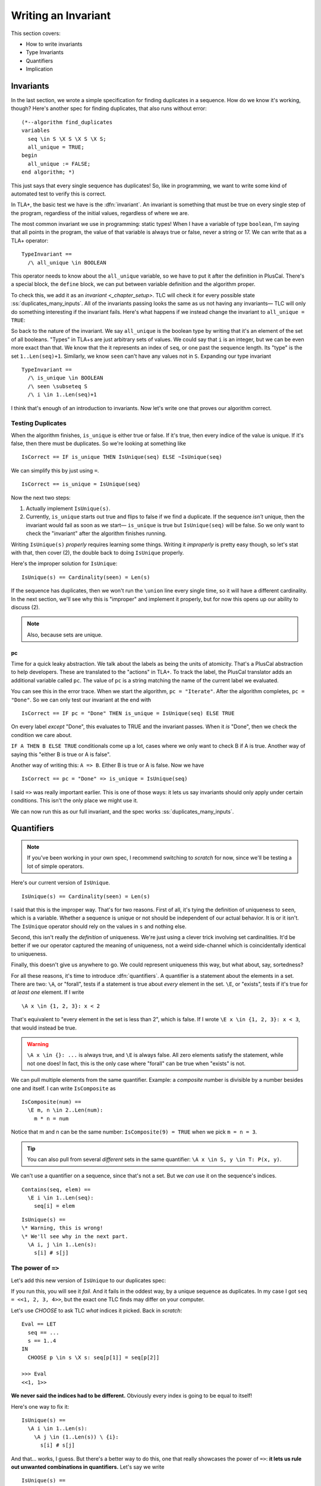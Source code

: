.. _chapter_invariants:

++++++++++++++++++++++++
Writing an Invariant
++++++++++++++++++++++++

This section covers:

* How to write invariants
* Type Invariants
* Quantifiers
* Implication


Invariants
=============



In the last section, we wrote a simple specification for finding duplicates in a sequence. How do we know it's working, though? Here's another spec for finding duplicates, that also runs without error:

::

  (*--algorithm find_duplicates
  variables
    seq \in S \X S \X S \X S;
    all_unique = TRUE;
  begin
    all_unique := FALSE;
  end algorithm; *)


This just says that every single sequence has duplicates! So, like in programming, we want to write some kind of automated test to verify this is correct.

In TLA+, the basic test we have is the :dfn:`invariant`. An invariant is something that must be true on every single step of the program, regardless of the initial values, regardless of where we are. 

The most common invariant we use in programming: static types! When I have a variable of type ``boolean``, I'm saying that all points in the program, the value of that variable is always true or false, never a string or 17. We can write that as a TLA+ operator:

::

  TypeInvariant ==
    /\ all_unique \in BOOLEAN


.. index:: define
  :name: define

This operator needs to know about the ``all_unique`` variable, so we have to put it after the definition in PlusCal. There's a special block, the ``define`` block, we can put between variable definition and the algorithm proper.

.. todo:: spec

To check this, we add it as an `invariant <_chapter_setup>`. TLC will check it for every possible state :ss:`duplicates_many_inputs`. All of the invariants passing looks the same as us not having any invariants— TLC will only do something interesting if the invariant fails. Here's what happens if we instead change the invariant to ``all_unique = TRUE``:

.. todo:: img

.. todo:: talk about the error trace

  There's a little more we can do with the error trace, see here.


So back to the nature of the invariant. We say ``all_unique`` is the boolean type by writing that it's an element of the set of all booleans. "Types" in TLA+s are just arbitrary sets of values. We could say that ``i`` is an integer, but we can be even more exact than that. We know that the it represents an index of ``seq``, or one past the sequence length. Its "type" is the set ``1..Len(seq)+1``. Similarly, we know ``seen`` can't have any values not in ``S``. Expanding our type invariant

::

  TypeInvariant ==
    /\ is_unique \in BOOLEAN
    /\ seen \subseteq S
    /\ i \in 1..Len(seq)+1

.. exercise::
  :label: inv_seen

  What's an even narrower type for ``seen``?

  Hint: use ``Range`` from the `map_filter_seq` exercise.

  .. seen \subseteq Range(seq)

I think that's enough of an introduction to invariants. Now let's write one that proves our algorithm correct.

.. index:: duplicates

Testing Duplicates
-------------------

When the algorithm finishes, ``is_unique`` is either true or false. If it's true, then every indice of the value is unique. If it's false, then there must be duplicates. So we're looking at something like

::

  IsCorrect == IF is_unique THEN IsUnique(seq) ELSE ~IsUnique(seq)

We can simplify this by just using ``=``.

::

  IsCorrect == is_unique = IsUnique(seq)

Now the next two steps:

1. Actually implement ``IsUnique(s)``.
2. Currently, ``is_unique`` starts out true and flips to false if we find a duplicate. If the sequence *isn't* unique, then the invariant would fail as soon as we start— ``is_unique`` is true but ``IsUnique(seq)`` will be false. So we only want to check the "invariant" after the algorithm finishes running.

Writing ``IsUnique(s)`` *properly* requires learning some things. Writing it *improperly* is pretty easy though, so let's stat with that, then cover (2), the double back to doing ``IsUnique`` properly.

Here's the improper solution for ``IsUnique``:

::

  IsUnique(s) == Cardinality(seen) = Len(s) 

If the sequence has duplicates, then we won't run the ``\union`` line every single time, so it will have a different cardinality. In the next section, we'll see why this is "improper" and implement it properly, but for now this opens up our ability to discuss (2).

.. note:: Also, because sets are unique.

.. index:: pc
  :name: pc

pc
....

Time for a quick leaky abstraction. We talk about the labels as being the units of atomicity. That's a PlusCal abstraction to help developers. These are translated to the "actions" in TLA+. To track the label, the PlusCal translator adds an additional variable called ``pc``. The value of ``pc`` is a string matching the name of the current label we evaluated.

You can see this in the error trace. When we start the algorithm, ``pc = "Iterate"``. After the algorithm completes, ``pc = "Done"``. So we can only test our invariant at the end with

::

  IsCorrect == IF pc = "Done" THEN is_unique = IsUnique(seq) ELSE TRUE

On every label *except* "Done", this evaluates to TRUE and the invariant passes. When it *is* "Done", then we check the condition we care about.

``IF A THEN B ELSE TRUE`` conditionals come up a lot, cases where we only want to check B if A is true. Another way of saying this "either B is true or A is false".

Another way of writing this: ``A => B``. Either B is true or A is false. Now we have

::

  IsCorrect == pc = "Done" => is_unique = IsUnique(seq)

I said ``=>`` was really important earlier. This is one of those ways: it lets us say invariants should only apply under certain conditions. This isn't the only place we might use it.

.. todo:: hascredential => TK EXAMPLES

We can now run this as our full invariant, and the spec works :ss:`duplicates_many_inputs`. 

.. _\A:
.. _\E:
.. _quantifiers:

Quantifiers
===================

.. note:: If you've been working in your own spec, I recommend switching to `scratch` for now, since we'll be testing a lot of simple operators. 

Here's our current version of ``IsUnique``.

::

  IsUnique(s) == Cardinality(seen) = Len(s) 

I said that this is the improper way. That's for two reasons. First of all, it's tying the definition of uniqueness to ``seen``, which is a variable. Whether a sequence is unique or not should be independent of our actual behavior. It is or it isn't. The ``IsUnique`` operator should rely on the values in ``s`` and nothing else.

Second, this isn't really the *definition* of uniqueness. We're just using a clever trick involving set cardinalities. It'd be better if we our operator captured the meaning of uniqueness, not a weird side-channel which is coincidentally identical to uniqueness. 

Finally, this doesn't give us anywhere to go. We could represent uniqueness this way, but what about, say, sortedness? 

For all these reasons, it's time to introduce :dfn:`quantifiers`. A quantifier is a statement about the elements in a set. There are two: ``\A``, or "forall", tests if a statement is true about *every* element in the set. ``\E``, or "exists", tests if it's true for *at least one* element. If I write

::

  \A x \in {1, 2, 3}: x < 2

That's equivalent to "every element in the set is less than 2", which is false. If I wrote ``\E x \in {1, 2, 3}: x < 3``, that would instead be true.

.. warning:: 

  ``\A x \in {}: ...`` is always true, and ``\E`` is always false. All zero elements satisfy the statement, while not one does! In fact, this is the only case where "forall" can be true when "exists" is not.

We can pull multiple elements from the same quantifier. Example: a *composite* number is divisible by a number besides one and itself. I can write ``IsComposite`` as

::

  IsComposite(num) ==
    \E m, n \in 2..Len(num):
      m * n = num

Notice that m and n can be the same number: ``IsComposite(9) = TRUE`` when we pick ``m = n = 3``.

.. tip::

  You can also pull from several *different* sets in the same quantifier: ``\A x \in S, y \in T: P(x, y)``.


We can't use a quantifier on a sequence, since that's not a set. But we *can* use it on the sequence's indices.

::

  Contains(seq, elem) ==
    \E i \in 1..Len(seq):
      seq[i] = elem

::

  IsUnique(s) ==
  \* Warning, this is wrong!
  \* We'll see why in the next part.
    \A i, j \in 1..Len(s):
      s[i] # s[j]


.. exercise::

  Predicate logic has tautologies: like how ``~~P = P``. Explain these tautologies:

  #. ``\A x \in S: ~P(x) = ~(\E x \in S: P(x))``
  #. ``\E x \in S: ~P(x) = ~(\A x \in S: P(x))``
  #. ``\A x \in S: P(x) /\ Q(x) = (\A x \in S: P(x)) /\ (\A x \in S: Q(x))``
  #. ``\E x \in S: P(x) \/ Q(x) = (\E x \in S: P(x)) \/ (\E x \in S: Q(x))``

  .. bring up duals

.. _implication_2:

The power of ``=>``
---------------------

Let's add this new version of ``IsUnique`` to our duplicates spec:

.. spec:: duplicates/inv_3/duplicates.tla
  :diff: duplicates/inv_2/duplicates.tla

If you run this, you will see it *fail*. And it fails in the oddest way, by a unique sequence as duplicates. In my case I got ``seq = <<1, 2, 3, 4>>``, but the exact one TLC finds may differ on your computer.

Let's use `CHOOSE` to ask TLC *what* indices it picked. Back in `scratch`:

::

  Eval == LET
    seq == ...
    s == 1..4
  IN
    CHOOSE p \in s \X s: seq[p[1]] = seq[p[2]]

  >>> Eval
  <<1, 1>>

**We never said the indices had to be different.** Obviously every index is going to be equal to itself!

Here's one way to fix it:

::

  IsUnique(s) ==
    \A i \in 1..Len(s):
      \A j \in (1..Len(s)) \ {i}:
        s[i] # s[j]

And that... works, I guess. But there's a better way to do this, one that really showcases the power of ``=>``: **it lets us rule out unwanted combinations in quantifiers.** Let's say we write

::

  IsUnique(s) ==
    \A i, j \in 1..Len(s):
      i # j => s[i] # s[j]

And then pass in ``<<"a", "b">>``. There are four possible combinations of values for i and j. Let's write out the full truth table for every combination:

.. list-table::
  :header-rows: 1

  * - ``i, j``
    - ``s[i], s[j]``
    - ``i # j (P)`` 
    - ``s[i] # s[j] (Q)``
    - ``P => Q``
  * - 1, 1
    - a, a
    - F
    - F
    - **T**
  * - 1, 2
    - a, b
    - T
    - T
    - **T**
  * - 2, 1
    - b, a
    - T
    - T
    - **T**
  * - 2, 2
    - b, b
    - F
    - F
    - **T**

For every combination, ``P => Q`` is true. This means the ``\A`` is true, and ``IsUnique(<<a, b>>)``, as expected.

Now let's do the same for ``<<a, a>>``:

.. list-table::
  :header-rows: 1

  * - ``i, j``
    - ``s[i], s[j]``
    - ``i # j (P)`` 
    - ``s[i] # s[j] (Q)``
    - ``P => Q``
  * - 1, 1
    - a, a
    - F
    - F
    - **T**
  * - 1, 2
    - a, a
    - T
    - F
    - **F**
  * - 2, 1
    - a, a
    - T
    - F
    - **F**
  * - 2, 2
    - a, a
    - F
    - F
    - **T**

Since ``1, 2`` gives us ``T => F``, there's a case where the quantiifer fails, and ``~IsUnique(<<a, a>>)``, as we want it to be. ``=>`` is an *incredibly* powerful tool for writing invariants. 

So we just make that change, and:

.. spec:: duplicates/inv_4/duplicates.tla
  :diff: duplicates/inv_3/duplicates.tla

This should pass :ss:`duplicates_many_inputs`.

More ``=>`` practice
--------------------

``=>`` is extremely powerful, so let's spend more time working with it.

We can tell a sequence is sorted iff TK
.. todo:: Exercises


Summary
========

TODO
